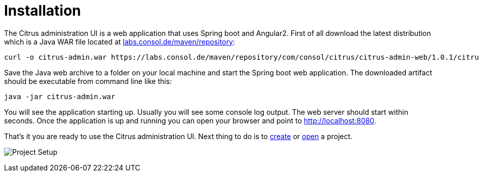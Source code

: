 [[installation]]
= Installation

The Citrus administration UI is a web application that uses Spring boot and Angular2. First of all download the latest distribution which
is a Java WAR file located at https://labs.consol.de/maven/repository/com/consol/citrus/citrus-admin-web[labs.consol.de/maven/repository]:

[source,bash]
----
curl -o citrus-admin.war https://labs.consol.de/maven/repository/com/consol/citrus/citrus-admin-web/1.0.1/citrus-admin-web-1.0.1-executable.war
----

Save the Java web archive to a folder on your local machine and start the Spring boot web application. The downloaded artifact should be executable
from command line like this:

[source,bash]
----
java -jar citrus-admin.war
----

You will see the application starting up. Usually you will see some console log output. The web server should start within seconds. Once the application is up and running
you can open your browser and point to link:http://localhost:8080[http://localhost:8080].
 
That's it you are ready to use the Citrus administration UI. Next thing to do is to link:#project-new[create] or link:#project-open[open] a project.

image:screenshots/project-setup.png[Project Setup]
